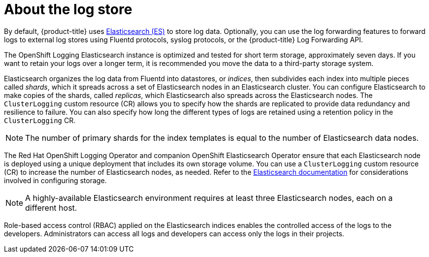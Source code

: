 // Module included in the following assemblies:
//
// * logging/cluster-logging.adoc

:_content-type: CONCEPT
[id="cluster-logging-about-logstore_{context}"]
= About the log store

By default, {product-title} uses link:https://www.elastic.co/products/elasticsearch[Elasticsearch (ES)] to store log data. Optionally, you can use the log forwarding features to forward logs to external log stores using Fluentd protocols, syslog protocols, or the {product-title} Log Forwarding API.

The OpenShift Logging Elasticsearch instance is optimized and tested for short term storage, approximately seven days. If you want to retain your logs over a longer term, it is recommended you move the data to a third-party storage system.

Elasticsearch organizes the log data from Fluentd into datastores, or _indices_, then subdivides each index into multiple pieces called _shards_, which it spreads across a set of Elasticsearch nodes in an Elasticsearch cluster. You can configure Elasticsearch to make copies of the shards, called _replicas_, which Elasticsearch also spreads across the Elasticsearch nodes. The `ClusterLogging` custom resource (CR) allows you to specify how the shards are replicated to provide data redundancy and resilience to failure. You can also specify how long the different types of logs are retained using a retention policy in the `ClusterLogging` CR.

[NOTE]
====
The number of primary shards for the index templates is equal to the number of Elasticsearch data nodes.
====

The Red Hat OpenShift Logging Operator and companion OpenShift Elasticsearch Operator ensure that each Elasticsearch node is deployed using a unique deployment that includes its own storage volume.
You can use a `ClusterLogging` custom resource (CR) to increase the number of Elasticsearch nodes, as needed.
Refer to the link:https://www.elastic.co/guide/en/elasticsearch/guide/current/hardware.html[Elasticsearch documentation] for considerations involved in configuring storage.

[NOTE]
====
A highly-available Elasticsearch environment requires at least three Elasticsearch nodes,
each on a different host.
====

Role-based access control (RBAC) applied on the Elasticsearch indices enables the controlled access of the logs to the developers. Administrators can access all logs and developers can access only the logs in their projects.
